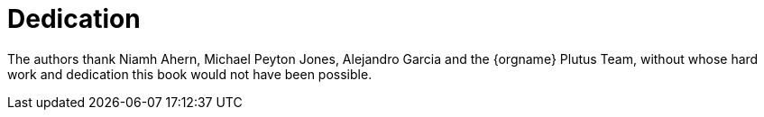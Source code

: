 [dedication#dedication]
= Dedication

The authors thank Niamh Ahern, Michael Peyton Jones, Alejandro Garcia and the {orgname} Plutus Team,
without whose hard work and dedication this book would not have been possible.
